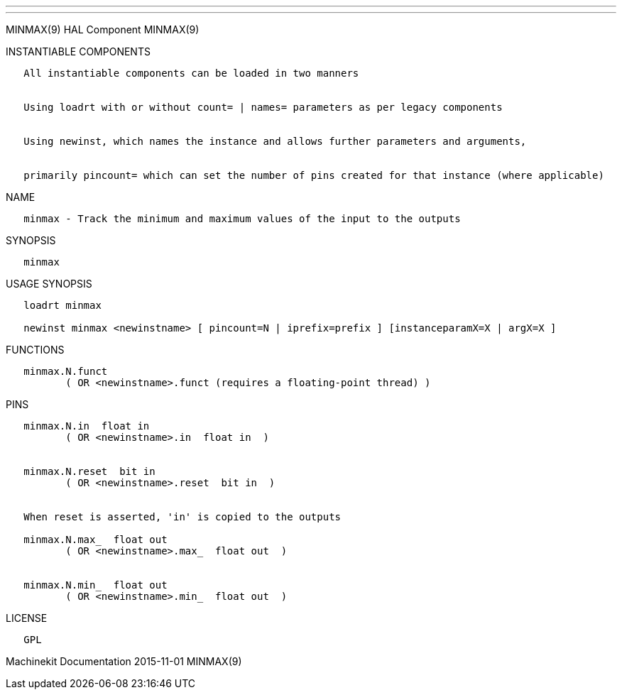 ---
---

:skip-front-matter:
MINMAX(9) HAL Component MINMAX(9)

INSTANTIABLE COMPONENTS

----------------------------------------------------------------------------------------------------
   All instantiable components can be loaded in two manners


   Using loadrt with or without count= | names= parameters as per legacy components


   Using newinst, which names the instance and allows further parameters and arguments,


   primarily pincount= which can set the number of pins created for that instance (where applicable)
----------------------------------------------------------------------------------------------------

NAME

----------------------------------------------------------------------------
   minmax - Track the minimum and maximum values of the input to the outputs
----------------------------------------------------------------------------

SYNOPSIS

---------
   minmax
---------

USAGE SYNOPSIS

--------------------------------------------------------------------------------------------
   loadrt minmax

   newinst minmax <newinstname> [ pincount=N | iprefix=prefix ] [instanceparamX=X | argX=X ]
--------------------------------------------------------------------------------------------

FUNCTIONS

-----------------------------------------------------------------------
   minmax.N.funct
          ( OR <newinstname>.funct (requires a floating-point thread) )
-----------------------------------------------------------------------

PINS

--------------------------------------------------------
   minmax.N.in  float in
          ( OR <newinstname>.in  float in  )


   minmax.N.reset  bit in
          ( OR <newinstname>.reset  bit in  )


   When reset is asserted, 'in' is copied to the outputs

   minmax.N.max_  float out
          ( OR <newinstname>.max_  float out  )


   minmax.N.min_  float out
          ( OR <newinstname>.min_  float out  )
--------------------------------------------------------

LICENSE

------
   GPL
------

Machinekit Documentation 2015-11-01 MINMAX(9)
